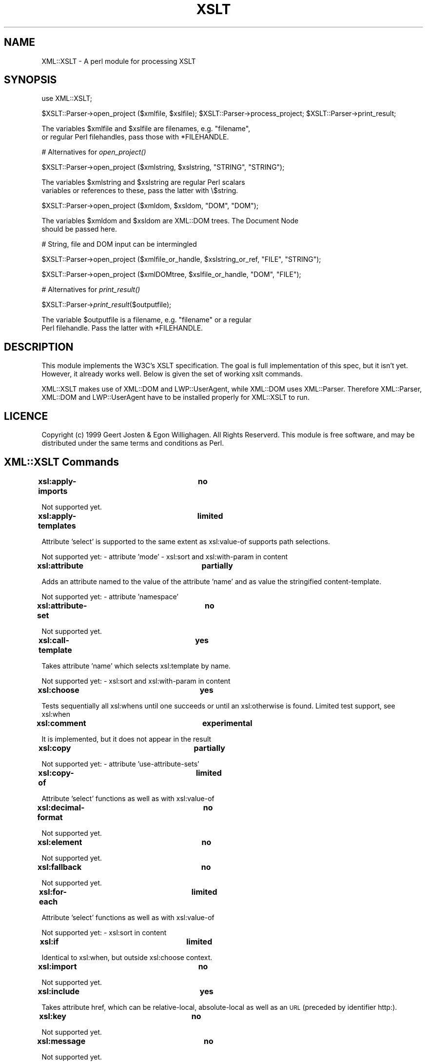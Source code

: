 .rn '' }`
''' $RCSfile$$Revision$$Date$
'''
''' $Log$
'''
.de Sh
.br
.if t .Sp
.ne 5
.PP
\fB\\$1\fR
.PP
..
.de Sp
.if t .sp .5v
.if n .sp
..
.de Ip
.br
.ie \\n(.$>=3 .ne \\$3
.el .ne 3
.IP "\\$1" \\$2
..
.de Vb
.ft CW
.nf
.ne \\$1
..
.de Ve
.ft R

.fi
..
'''
'''
'''     Set up \*(-- to give an unbreakable dash;
'''     string Tr holds user defined translation string.
'''     Bell System Logo is used as a dummy character.
'''
.tr \(*W-|\(bv\*(Tr
.ie n \{\
.ds -- \(*W-
.ds PI pi
.if (\n(.H=4u)&(1m=24u) .ds -- \(*W\h'-12u'\(*W\h'-12u'-\" diablo 10 pitch
.if (\n(.H=4u)&(1m=20u) .ds -- \(*W\h'-12u'\(*W\h'-8u'-\" diablo 12 pitch
.ds L" ""
.ds R" ""
'''   \*(M", \*(S", \*(N" and \*(T" are the equivalent of
'''   \*(L" and \*(R", except that they are used on ".xx" lines,
'''   such as .IP and .SH, which do another additional levels of
'''   double-quote interpretation
.ds M" """
.ds S" """
.ds N" """""
.ds T" """""
.ds L' '
.ds R' '
.ds M' '
.ds S' '
.ds N' '
.ds T' '
'br\}
.el\{\
.ds -- \(em\|
.tr \*(Tr
.ds L" ``
.ds R" ''
.ds M" ``
.ds S" ''
.ds N" ``
.ds T" ''
.ds L' `
.ds R' '
.ds M' `
.ds S' '
.ds N' `
.ds T' '
.ds PI \(*p
'br\}
.\"	If the F register is turned on, we'll generate
.\"	index entries out stderr for the following things:
.\"		TH	Title 
.\"		SH	Header
.\"		Sh	Subsection 
.\"		Ip	Item
.\"		X<>	Xref  (embedded
.\"	Of course, you have to process the output yourself
.\"	in some meaninful fashion.
.if \nF \{
.de IX
.tm Index:\\$1\t\\n%\t"\\$2"
..
.nr % 0
.rr F
.\}
.TH XSLT 3 "perl 5.007, patch 00" "17/Mar/100" "User Contributed Perl Documentation"
.UC
.if n .hy 0
.if n .na
.ds C+ C\v'-.1v'\h'-1p'\s-2+\h'-1p'+\s0\v'.1v'\h'-1p'
.de CQ          \" put $1 in typewriter font
.ft CW
'if n "\c
'if t \\&\\$1\c
'if n \\&\\$1\c
'if n \&"
\\&\\$2 \\$3 \\$4 \\$5 \\$6 \\$7
'.ft R
..
.\" @(#)ms.acc 1.5 88/02/08 SMI; from UCB 4.2
.	\" AM - accent mark definitions
.bd B 3
.	\" fudge factors for nroff and troff
.if n \{\
.	ds #H 0
.	ds #V .8m
.	ds #F .3m
.	ds #[ \f1
.	ds #] \fP
.\}
.if t \{\
.	ds #H ((1u-(\\\\n(.fu%2u))*.13m)
.	ds #V .6m
.	ds #F 0
.	ds #[ \&
.	ds #] \&
.\}
.	\" simple accents for nroff and troff
.if n \{\
.	ds ' \&
.	ds ` \&
.	ds ^ \&
.	ds , \&
.	ds ~ ~
.	ds ? ?
.	ds ! !
.	ds /
.	ds q
.\}
.if t \{\
.	ds ' \\k:\h'-(\\n(.wu*8/10-\*(#H)'\'\h"|\\n:u"
.	ds ` \\k:\h'-(\\n(.wu*8/10-\*(#H)'\`\h'|\\n:u'
.	ds ^ \\k:\h'-(\\n(.wu*10/11-\*(#H)'^\h'|\\n:u'
.	ds , \\k:\h'-(\\n(.wu*8/10)',\h'|\\n:u'
.	ds ~ \\k:\h'-(\\n(.wu-\*(#H-.1m)'~\h'|\\n:u'
.	ds ? \s-2c\h'-\w'c'u*7/10'\u\h'\*(#H'\zi\d\s+2\h'\w'c'u*8/10'
.	ds ! \s-2\(or\s+2\h'-\w'\(or'u'\v'-.8m'.\v'.8m'
.	ds / \\k:\h'-(\\n(.wu*8/10-\*(#H)'\z\(sl\h'|\\n:u'
.	ds q o\h'-\w'o'u*8/10'\s-4\v'.4m'\z\(*i\v'-.4m'\s+4\h'\w'o'u*8/10'
.\}
.	\" troff and (daisy-wheel) nroff accents
.ds : \\k:\h'-(\\n(.wu*8/10-\*(#H+.1m+\*(#F)'\v'-\*(#V'\z.\h'.2m+\*(#F'.\h'|\\n:u'\v'\*(#V'
.ds 8 \h'\*(#H'\(*b\h'-\*(#H'
.ds v \\k:\h'-(\\n(.wu*9/10-\*(#H)'\v'-\*(#V'\*(#[\s-4v\s0\v'\*(#V'\h'|\\n:u'\*(#]
.ds _ \\k:\h'-(\\n(.wu*9/10-\*(#H+(\*(#F*2/3))'\v'-.4m'\z\(hy\v'.4m'\h'|\\n:u'
.ds . \\k:\h'-(\\n(.wu*8/10)'\v'\*(#V*4/10'\z.\v'-\*(#V*4/10'\h'|\\n:u'
.ds 3 \*(#[\v'.2m'\s-2\&3\s0\v'-.2m'\*(#]
.ds o \\k:\h'-(\\n(.wu+\w'\(de'u-\*(#H)/2u'\v'-.3n'\*(#[\z\(de\v'.3n'\h'|\\n:u'\*(#]
.ds d- \h'\*(#H'\(pd\h'-\w'~'u'\v'-.25m'\f2\(hy\fP\v'.25m'\h'-\*(#H'
.ds D- D\\k:\h'-\w'D'u'\v'-.11m'\z\(hy\v'.11m'\h'|\\n:u'
.ds th \*(#[\v'.3m'\s+1I\s-1\v'-.3m'\h'-(\w'I'u*2/3)'\s-1o\s+1\*(#]
.ds Th \*(#[\s+2I\s-2\h'-\w'I'u*3/5'\v'-.3m'o\v'.3m'\*(#]
.ds ae a\h'-(\w'a'u*4/10)'e
.ds Ae A\h'-(\w'A'u*4/10)'E
.ds oe o\h'-(\w'o'u*4/10)'e
.ds Oe O\h'-(\w'O'u*4/10)'E
.	\" corrections for vroff
.if v .ds ~ \\k:\h'-(\\n(.wu*9/10-\*(#H)'\s-2\u~\d\s+2\h'|\\n:u'
.if v .ds ^ \\k:\h'-(\\n(.wu*10/11-\*(#H)'\v'-.4m'^\v'.4m'\h'|\\n:u'
.	\" for low resolution devices (crt and lpr)
.if \n(.H>23 .if \n(.V>19 \
\{\
.	ds : e
.	ds 8 ss
.	ds v \h'-1'\o'\(aa\(ga'
.	ds _ \h'-1'^
.	ds . \h'-1'.
.	ds 3 3
.	ds o a
.	ds d- d\h'-1'\(ga
.	ds D- D\h'-1'\(hy
.	ds th \o'bp'
.	ds Th \o'LP'
.	ds ae ae
.	ds Ae AE
.	ds oe oe
.	ds Oe OE
.\}
.rm #[ #] #H #V #F C
.SH "NAME"
XML::XSLT \- A perl module for processing XSLT
.SH "SYNOPSIS"
use XML::XSLT;
.PP
$XSLT::Parser->open_project ($xmlfile, \f(CW$xslfile\fR);
\f(CW$XSLT::Parser\fR\->process_project;
\f(CW$XSLT::Parser\fR\->print_result;
.PP
.Vb 2
\&        The variables $xmlfile and $xslfile are filenames, e.g. "filename",
\&        or regular Perl filehandles, pass those with *FILEHANDLE.
.Ve
# Alternatives for \fIopen_project()\fR
.PP
$XSLT::Parser->open_project ($xmlstring, \f(CW$xslstring\fR, \*(L"STRING\*(R", \*(L"STRING");
.PP
.Vb 2
\&        The variables $xmlstring and $xslstring are regular Perl scalars
\&        variables or references to these, pass the latter with \e$string.
.Ve
$XSLT::Parser->open_project ($xmldom, \f(CW$xsldom\fR, \*(L"DOM\*(R", \*(L"DOM");
.PP
.Vb 2
\&        The variables $xmldom and $xsldom are XML::DOM trees. The Document Node
\&        should be passed here.
.Ve
# String, file and DOM input can be intermingled
.PP
$XSLT::Parser->open_project ($xmlfile_or_handle, \f(CW$xslstring_or_ref\fR, \*(L"FILE\*(R", \*(L"STRING");
.PP
$XSLT::Parser->open_project ($xmlDOMtree, \f(CW$xslfile_or_handle\fR, \*(L"DOM\*(R", \*(L"FILE");
.PP
# Alternatives for \fIprint_result()\fR
.PP
$XSLT::Parser->\fIprint_result\fR\|($outputfile);
.PP
.Vb 2
\&        The variable $outputfile is a filename, e.g. "filename" or a regular
\&        Perl filehandle. Pass the latter with *FILEHANDLE.
.Ve
.SH "DESCRIPTION"
This module implements the W3C's XSLT specification. The goal
is full implementation of this spec, but it isn't yet. However,
it already works well. Below is given the set of working xslt
commands.
.PP
XML::XSLT makes use of XML::DOM and LWP::UserAgent, while XML::DOM uses XML::Parser.
Therefore XML::Parser, XML::DOM and LWP::UserAgent have to be installed properly
for XML::XSLT to run.
.SH "LICENCE"
Copyright (c) 1999 Geert Josten & Egon Willighagen. All Rights Reserverd.
This module is free software, and may be distributed under the
same terms and conditions as Perl.
.SH "XML::XSLT Commands"
.Sh "xsl:apply-imports		no"
Not supported yet.
.Sh "xsl:apply-templates		limited"
Attribute \*(L'select\*(R' is supported to the same extent as xsl:value-of
supports path selections.
.PP
Not supported yet:
\- attribute \*(L'mode\*(R'
\- xsl:sort and xsl:with-param in content
.Sh "xsl:attribute			partially"
Adds an attribute named to the value of the attribute \*(L'name\*(R' and as value
the stringified content-template.
.PP
Not supported yet:
\- attribute \*(L'namespace\*(R'
.Sh "xsl:attribute-set		no"
Not supported yet.
.Sh "xsl:call-template		yes"
Takes attribute \*(L'name\*(R' which selects xsl:template by name.
.PP
Not supported yet:
\- xsl:sort and xsl:with-param in content
.Sh "xsl:choose			yes"
Tests sequentially all xsl:whens until one succeeds or
until an xsl:otherwise is found. Limited test support, see xsl:when
.Sh "xsl:comment			experimental"
It is implemented, but it does not appear in the result
.Sh "xsl:copy				partially"
Not supported yet:
\- attribute \*(L'use-attribute-sets\*(R'
.Sh "xsl:copy-of			limited"
Attribute \*(L'select\*(R' functions as well as with
xsl:value-of
.Sh "xsl:decimal-format		no"
Not supported yet.
.Sh "xsl:element			no"
Not supported yet.
.Sh "xsl:fallback			no"
Not supported yet.
.Sh "xsl:for-each			limited"
Attribute \*(L'select\*(R' functions as well as with
xsl:value-of
.PP
Not supported yet:
\- xsl:sort in content
.Sh "xsl:if				limited"
Identical to xsl:when, but outside xsl:choose context.
.Sh "xsl:import			no"
Not supported yet.
.Sh "xsl:include			yes"
Takes attribute href, which can be relative-local, 
absolute-local as well as an \s-1URL\s0 (preceded by
identifier http:).
.Sh "xsl:key				no"
Not supported yet.
.Sh "xsl:message			no"
Not supported yet.
.Sh "xsl:namespace-alias		no"
Not supported yet.
.Sh "xsl:number			no"
Not supported yet.
.Sh "xsl:otherwise			yes"
Supported.
.Sh "xsl:output			no"
Not supported yet.
.Sh "xsl:param			no"
Not supported yet.
.Sh "xsl:preserve-space		no"
Not supported yet. Whitespace is always preserved.
.Sh "xsl:processing-instruction	yes"
Supported.
.Sh "xsl:sort				no"
Not supported yet.
.Sh "xsl:strip-space			no"
Not supported yet. No whitespace is stripped.
.Sh "xsl:stylesheet			limited"
Has to be present. None of the attributes supported yet.
.Sh "xsl:template			limited"
Attribute \*(L'name\*(R' and \*(L'match\*(R' are supported to minor extend.
('name\*(R' must match exactly and \*(L'match\*(R' must match with full
path or no path)
.PP
Not supported yet:
\- attributes \*(L'priority\*(R' and \*(L'mode\*(R'
.Sh "xsl:text				partially"
Not supported yet:
\- attribute \*(L'disable-output-escaping\*(R'
.Sh "xsl:transform			no"
Not supported yet.
.Sh "xsl:value-of			limited"
Inserts attribute or element values. Limited support:
.PP
<xsl:value-of select=\*(R"."/>
.PP
<xsl:value-of select="/root-elem"/>
.PP
<xsl:value-of select="elem"/>
.PP
<xsl:value-of select="//elem"/>
.PP
<xsl:value-of select="elem[n]"/>
.PP
<xsl:value-of select="//elem[n]"/>
.PP
<xsl:value-of select="@attr"/>
.PP
and combinations of these;
.PP
Not supported yet:
\- attribute \*(L'disable-output-escaping\*(R'
.Sh "xsl:variable			no"
Not supported yet.
.Sh "xsl:when				limited"
Only inside xsl:choose. Limited test support:
.PP
<xsl:when test="@attr='value'">
.PP
<xsl:when test="elem='value'">
.PP
<xsl:when test="path/[@attr='value']">
.PP
<xsl:when test="path/[elem='value']">
.PP
<xsl:when test="path/elem">
.PP
<xsl:when test="path/@attr">
.Sh "xsl:with-param			no"
Not supported yet.
.SH "SUPPORT"
Support can be obtained from the XML::XSLT mailling list:
.PP
.Vb 1
\&  http://xmlxslt.listbot.com/
.Ve
General information, like bugs and current functionality, can
be found at the XML::XSLT homepage:
.PP
.Vb 1
\&  http://www.sci.kun.nl/sigma/Persoonlijk/egonw/xslt/
.Ve

.rn }` ''
.IX Title "XSLT 3"
.IX Name "XML::XSLT - A perl module for processing XSLT"

.IX Header "NAME"

.IX Header "SYNOPSIS"

.IX Header "DESCRIPTION"

.IX Header "LICENCE"

.IX Header "XML::XSLT Commands"

.IX Subsection "xsl:apply-imports		no"

.IX Subsection "xsl:apply-templates		limited"

.IX Subsection "xsl:attribute			partially"

.IX Subsection "xsl:attribute-set		no"

.IX Subsection "xsl:call-template		yes"

.IX Subsection "xsl:choose			yes"

.IX Subsection "xsl:comment			experimental"

.IX Subsection "xsl:copy				partially"

.IX Subsection "xsl:copy-of			limited"

.IX Subsection "xsl:decimal-format		no"

.IX Subsection "xsl:element			no"

.IX Subsection "xsl:fallback			no"

.IX Subsection "xsl:for-each			limited"

.IX Subsection "xsl:if				limited"

.IX Subsection "xsl:import			no"

.IX Subsection "xsl:include			yes"

.IX Subsection "xsl:key				no"

.IX Subsection "xsl:message			no"

.IX Subsection "xsl:namespace-alias		no"

.IX Subsection "xsl:number			no"

.IX Subsection "xsl:otherwise			yes"

.IX Subsection "xsl:output			no"

.IX Subsection "xsl:param			no"

.IX Subsection "xsl:preserve-space		no"

.IX Subsection "xsl:processing-instruction	yes"

.IX Subsection "xsl:sort				no"

.IX Subsection "xsl:strip-space			no"

.IX Subsection "xsl:stylesheet			limited"

.IX Subsection "xsl:template			limited"

.IX Subsection "xsl:text				partially"

.IX Subsection "xsl:transform			no"

.IX Subsection "xsl:value-of			limited"

.IX Subsection "xsl:variable			no"

.IX Subsection "xsl:when				limited"

.IX Subsection "xsl:with-param			no"

.IX Header "SUPPORT"

